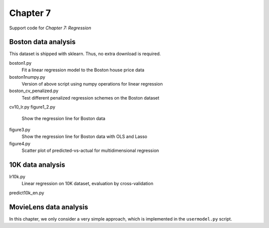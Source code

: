 =========
Chapter 7
=========

Support code for *Chapter 7: Regression* 


Boston data analysis
--------------------

This dataset is shipped with sklearn. Thus, no extra download is required.


boston1.py
    Fit a linear regression model to the Boston house price data
boston1numpy.py
    Version of above script using numpy operations for linear regression
boston_cv_penalized.py
    Test different penalized regression schemes on the Boston dataset
cv10_lr.py
figure1_2.py
    Show the regression line for Boston data
figure3.py
    Show the regression line for Boston data with OLS and Lasso
figure4.py
    Scatter plot of predicted-vs-actual for multidimensional regression

10K data analysis
-----------------

lr10k.py
    Linear regression on 10K dataset, evaluation by cross-validation
predict10k_en.py


MovieLens data analysis
-----------------------

In this chapter, we only consider a very simple approach, which is implemented
in the ``usermodel.py`` script.

